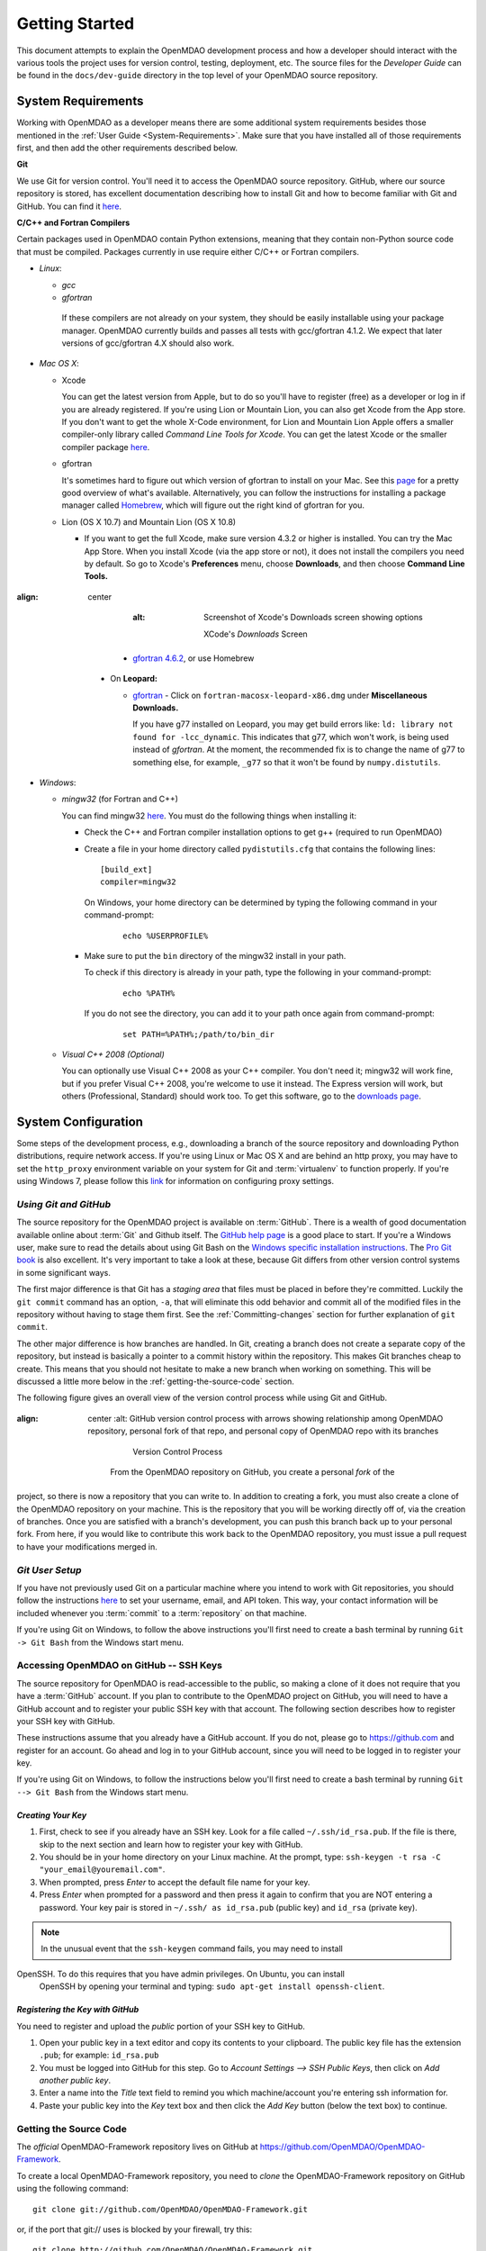 Getting Started
---------------

This document attempts to explain the OpenMDAO development process and how a
developer should interact with the various tools the project uses for
version control, testing, deployment, etc. The source files for the
*Developer Guide* can be found in the ``docs/dev-guide`` directory in the top
level of your OpenMDAO source repository.

.. index:: Git


.. _`developer-requirements`:

System Requirements
===================

Working with OpenMDAO as a developer means there are some additional system requirements besides
those mentioned in the :ref:`User Guide <System-Requirements>`. Make sure that you have installed 
all of those requirements first, and then add the other requirements described below.

**Git**

We use Git for version control.  You'll need it to access the OpenMDAO
source repository.  GitHub, where our source repository is stored, has
excellent documentation describing how to install Git and how to become
familiar with Git and GitHub.  You can find it `here`__.

.. __: https://help.github.com

**C/C++ and Fortran Compilers**

Certain packages used in OpenMDAO contain Python extensions, meaning that they contain non-Python
source code that must be compiled. Packages currently in use require either C/C++ or Fortran
compilers.

- *Linux*:

  - *gcc*

  - *gfortran*

   If these compilers are not already on your system, they should be easily installable using
   your package manager. OpenMDAO currently builds and passes all tests with gcc/gfortran 4.1.2.
   We expect that later versions of gcc/gfortran 4.X should also work.


- *Mac OS X*:

  - Xcode 

    You can get the latest version from Apple, but to do so you'll have to register (free) as a developer
    or log in if you are already registered. If you're using Lion or Mountain Lion, you can also get
    Xcode from the App store. If you don't want to get the whole X-Code environment, for Lion and
    Mountain Lion  Apple offers a smaller compiler-only library called *Command Line Tools for Xcode*.
    You can get the latest Xcode or the  smaller compiler package `here
    <https://developer.apple.com/xcode/downloads>`_.


  - gfortran 

    It's sometimes hard to figure out which version of gfortran to install on your Mac. See
    this `page <http://gcc.gnu.org/wiki/GFortranBinaries#MacOS>`_ for a pretty good overview 
    of what's available. Alternatively, you can follow the instructions for installing a package manager 
    called `Homebrew <http://www.thisisthegreenroom.com/2011/installing-python-numpy-scipy-matplotlib-and-ipython-on-lion/>`_,
    which will figure out the right kind of gfortran for you. 


  - Lion (OS X 10.7) and Mountain Lion (OS X 10.8)

    - If you want to get the full Xcode, make sure version 4.3.2 or higher is installed. You can try the 
      Mac App Store. When you install Xcode (via the app store or not), it does not install the compilers you
      need by default.  So go to Xcode's  **Preferences** menu, choose **Downloads**, and then choose **Command Line Tools.**

      .. figure:: OSX_Lion_Screenshot.png
:align: center
         :alt: Screenshot of Xcode's Downloads screen showing options

             XCode's *Downloads* Screen

    - `gfortran 4.6.2 <http://quatramaran.ens.fr/~coudert/gfortran/gfortran-4.6.2-x86_64-Lion.dmg>`_, or use Homebrew 


  - On **Leopard:**

    - `gfortran`__  - Click on ``fortran-macosx-leopard-x86.dmg`` under **Miscellaneous Downloads.**

      If you have g77 installed on Leopard, you may get build errors like:  ``ld: library not found for
      -lcc_dynamic``. This indicates that g77, which won't work, is being used instead of `gfortran`. At the
      moment, the recommended fix is to change the name of g77 to something else, for example, ``_g77`` so
      that it won't be found by ``numpy.distutils``.

    .. __: http://openmdao.org/downloads/recent/      

.. _`Windows`:

- *Windows*:

  - *mingw32*   (for Fortran and C++)


    You can find mingw32 `here`__. You must do the following things when installing it:

    - Check the C++ and Fortran compiler installation options to get g++ (required to run OpenMDAO)

    - Create a file in your home directory called ``pydistutils.cfg`` that contains the following lines:

      ::

        [build_ext]
        compiler=mingw32
        
      On Windows, your home directory can be determined by typing the following command in your command-prompt:

        ::

          echo %USERPROFILE%

    - Make sure to put the ``bin`` directory of the mingw32 install in your path.

      To check if this directory is already in your path, type the following in your command-prompt:

        ::

          echo %PATH%

      If you do not see the directory, you can add it to your path once again from command-prompt:

        ::

          set PATH=%PATH%;/path/to/bin_dir

  - *Visual C++ 2008 (Optional)*

    You can optionally use Visual C++ 2008 as your C++ compiler. You don't need it; mingw32 will work fine,
    but if you prefer Visual C++ 2008, you're welcome to use it instead. The Express version will work, 
    but others (Professional, Standard) should work too. To get this software,
    go to the `downloads page <http://www.microsoft.com/visualstudio/eng/products/visual-studio-overview#2008-Visual-CPP>`_.

.. __: http://sourceforge.net/projects/mingw/files


.. index:: proxy settings

System Configuration
====================

Some steps of the development process, e.g., downloading a branch of the source repository and
downloading Python distributions, require network access.  If you're using Linux or Mac OS X and
are behind an http proxy, you may have to set the ``http_proxy`` environment variable on
your system for Git and :term:`virtualenv` to function properly. If you're using Windows 7,
please follow this 
`link <http://support.oreilly.com/oreilly/topics/how_to_configure_proxy_settings_in_windows_7>`_
for information on configuring proxy settings.


*Using Git and GitHub*
++++++++++++++++++++++

The source repository for the OpenMDAO project is available on
:term:`GitHub`.  There is a wealth of good documentation available online 
about :term:`Git` and Github itself. The 
`GitHub help page <https://help.github.com/>`_ is a good place to start. If you're a 
Windows user, make sure to read the details about using Git Bash on the `Windows 
specific installation instructions <https://help.github.com/articles/set-up-git>`_. 
The `Pro Git book <http://git-scm.com/book>`_ is also excellent.  It's very
important to take a look at these, because Git differs from other version
control systems in some significant ways. 

The first major difference is that Git has a *staging area* that files must be
placed in before they're committed.  Luckily the ``git commit`` command has 
an option, ``-a``, that will eliminate this odd behavior and commit all of the
modified files in the repository without having to stage them first. See the 
:ref:`Committing-changes` section for further explanation of ``git commit``.

The other major difference is how branches are handled.  In Git, creating a branch
does not create a separate copy of the repository, but instead is basically a pointer
to a commit history within the repository. This makes Git branches cheap to create. This
means that you should not hesitate to make a new branch when working on something. This
will be discussed a little more below in the :ref:`getting-the-source-code` section. 


The following figure gives an overall view of the version control process while 
using Git and GitHub.

.. figure:: version_control.png
:align: center
   :alt: GitHub version control process with arrows showing relationship among OpenMDAO repository, personal fork of that repo, and personal copy of OpenMDAO repo with its branches


       Version Control Process

    From the OpenMDAO repository on GitHub, you create a personal `fork` of the
project, so there is now a repository that you can write to.  In addition to
creating a fork, you must also create a clone of the OpenMDAO repository on 
your machine.  This is the repository that you will be working directly off 
of, via the creation of branches.  Once you are satisfied with a branch's 
development, you can push this branch back up to your personal fork.  From here,
if you would like to contribute this work back to the OpenMDAO repository, you 
must issue a pull request to have your modifications merged in.


*Git User Setup*
++++++++++++++++

If you have not previously used Git on a particular machine where you intend to work with
Git repositories, you should follow the instructions `here`__ to set your username, email,
and API token. This way, your contact information will be included whenever you
:term:`commit` to a :term:`repository` on that machine.

.. __: https://help.github.com/articles/set-up-git


.. index:: repository

If you're using Git on Windows, to follow the above instructions you'll first need to
create a bash terminal by running ``Git -> Git Bash`` from the Windows start menu.

.. accessing GitHub::

Accessing OpenMDAO on GitHub -- SSH Keys
++++++++++++++++++++++++++++++++++++++++

The source repository for OpenMDAO is read-accessible to the public, so making
a clone of it does not require that you have a :term:`GitHub`
account. If you plan to contribute to the OpenMDAO project on GitHub, you will
need to have a GitHub account and to register your public SSH key with that
account. The following section describes how to register your SSH key with
GitHub.

These instructions assume that you already have a GitHub account. If you do
not, please go to https://github.com and register for an account. Go ahead
and log in to your GitHub account, since you will need to be logged in to
register your key.

If you're using Git on Windows, to follow the instructions below
you'll first need to create a bash terminal by running ``Git --> Git Bash`` from
the Windows start menu.


*Creating Your Key*
~~~~~~~~~~~~~~~~~~~

1. First, check to see if you already have an SSH key.  Look for a file called ``~/.ssh/id_rsa.pub``.
   If the file is there, skip to the next section and learn how to register your key with GitHub.
2. You should be in your home directory on your Linux machine. At the prompt, type: 
   ``ssh-keygen -t rsa -C "your_email@youremail.com"``. 
3. When prompted, press *Enter* to accept the default file name for your key. 
4. Press *Enter* when prompted for a password and then press it again to
   confirm that you are NOT entering a password. Your key pair is stored in ``~/.ssh/
   as id_rsa.pub`` (public key) and ``id_rsa`` (private key).

.. note::  In the unusual event that the ``ssh-keygen`` command fails, you may need to install
OpenSSH. To do this requires that you have admin privileges. On Ubuntu, you can install
   OpenSSH by opening your terminal and typing: ``sudo apt-get install openssh-client``. 


*Registering the Key with GitHub*
~~~~~~~~~~~~~~~~~~~~~~~~~~~~~~~~~

You need to register and upload the *public* portion of your SSH key to GitHub. 

1. Open your public key in a text editor and copy its contents to your clipboard. The public key
   file has the extension ``.pub``; for example:  ``id_rsa.pub`` 
2. You must be logged into GitHub for this step. Go to *Account Settings --> SSH Public Keys*, 
   then click on *Add another public key*.
3. Enter a name into the *Title* text field to remind you which machine/account you're 
   entering ssh information for.
4. Paste your public key into the *Key* text box and then click the *Add Key* button (below the
   text box) to continue. 


.. index:: pair: source code; location

.. _getting-the-source-code:


Getting the Source Code
+++++++++++++++++++++++

The *official* OpenMDAO-Framework repository lives on GitHub at
https://github.com/OpenMDAO/OpenMDAO-Framework. 

To create a local
OpenMDAO-Framework repository, you need to *clone* the OpenMDAO-Framework
repository on GitHub using the following command:

::

   git clone git://github.com/OpenMDAO/OpenMDAO-Framework.git
   
   
or, if the port that git:// uses is blocked by your firewall, try this:

::

   git clone http://github.com/OpenMDAO/OpenMDAO-Framework.git


.. _Making-a-Personal-Fork-of-OpenMDAO-Framework:


Making a Personal Fork of OpenMDAO-Framework
~~~~~~~~~~~~~~~~~~~~~~~~~~~~~~~~~~~~~~~~~~~~

If you intend to make contributions to the project, you'll need to make your
own personal fork of OpenMDAO-Framework on GitHub. Making your own fork is
easy; just log into GitHub, go to the OpenMDAO-Framework repository page at
https://github.com/OpenMDAO/OpenMDAO-Framework, and click the *Fork* button
near the top of the page.

Later, when you finish working on a branch in your local repository, you'll be
able to push it up to your personal fork and issue a pull request to get your
changes into the *dev* branch of the official repository.


.. index:: source repository


*Layout of a Source Repository*
+++++++++++++++++++++++++++++++

The directory structure of your repository should look like this:

``contrib`` 
    The directory containing source to be packaged into distributions that can
    be released separately from OpenMDAO. These distributions may or may not depend upon
    OpenMDAO. Distributions that have not yet been approved to be part of
    ``openmdao.lib`` can live here -- as long as their license is compatible with Apache V2.0. No
    proprietary code or GPL code should be placed in the OpenMDAO-Framework repository.

``devenv``
    The directory containing the OpenMDAO virtual environment. Note that
    this is not part of the source repository. You will build it by running
    the ``go-openmdao-dev.py`` script that sits at the top of the source
    repository.  See :ref:`Creating-the-Virtual-Environment`.
    
``docs``
    The directory containing all user documentation for OpenMDAO. The
    documentation is broken up into several major documents, each found in a separate 
    subdirectory, e.g., ``plugin-guide`` contains the *Plugin Developer Guide,* ``dev-guide`` contains
    the *Developer Guide,* and so on.
  
``examples``
    Python package containing examples of using OpenMDAO.
    
``misc``
    The directory containing miscellaneous scripts and configuration files used by
    OpenMDAO developers.

``openmdao.devtools``
    Python package containing scripts intended for developers and maintainers
    of openmdao to do things like build the docs or create a release.
    These scripts assume that the source repository is present, so this
    package is not distributed as part of an OpenMDAO release.

``openmdao.lib``
    Python package containing source for the OpenMDAO standard library of 
    modules.

``openmdao.main``
    Python package containing all infrastructure source for OpenMDAO.
     
``openmdao.test``
    Python package containing source for various OpenMDAO plugins used for
    testing.
    
``openmdao.units``
     Python package containing tools for doing unit conversion.

``openmdao.util``
    Python package containing source for various Python utility routines
    used by OpenMDAO developers.
    
    
.. index:: namespace package


*Layout of a Namespace Package*
+++++++++++++++++++++++++++++++

OpenMDAO is split up into multiple Python packages, all under a top level
package called ``openmdao``. This top package, called a *namespace* package,
is a sort of fake package that allows us to maintain and release our
subpackages separately while appearing to the user to be all part of the
same top level package. The following packages under the ``openmdao``
namespace have a similar directory layout: ``openmdao.main``,
``openmdao.lib``, ``openmdao.devtools``, ``openmdao.util`` and
``openmdao.test``. The layout is shown below.

``openmdao.<package>``
    The top level directory for the package denoted by ``<package>``. This
    contains the ``setup.py`` script which is used to build and 
    create a distribution for the package.
    
``openmdao.<package>/src``
    Contains all of the package source code.
    
``openmdao.<package>/src/openmdao``
    Contains a special ``__init__.py`` file and a ``<package>``
    subdirectory.
    
``openmdao.<package>/src/openmdao/<package>``
    Contains the actual source code, usually a bunch of Python files. There could be a
    standard Python package directory structure under this directory as well.

``openmdao.<package>/src/openmdao/<package>/test``
    Contains unit tests for this package. These are executed by
    ``openmdao test``.
